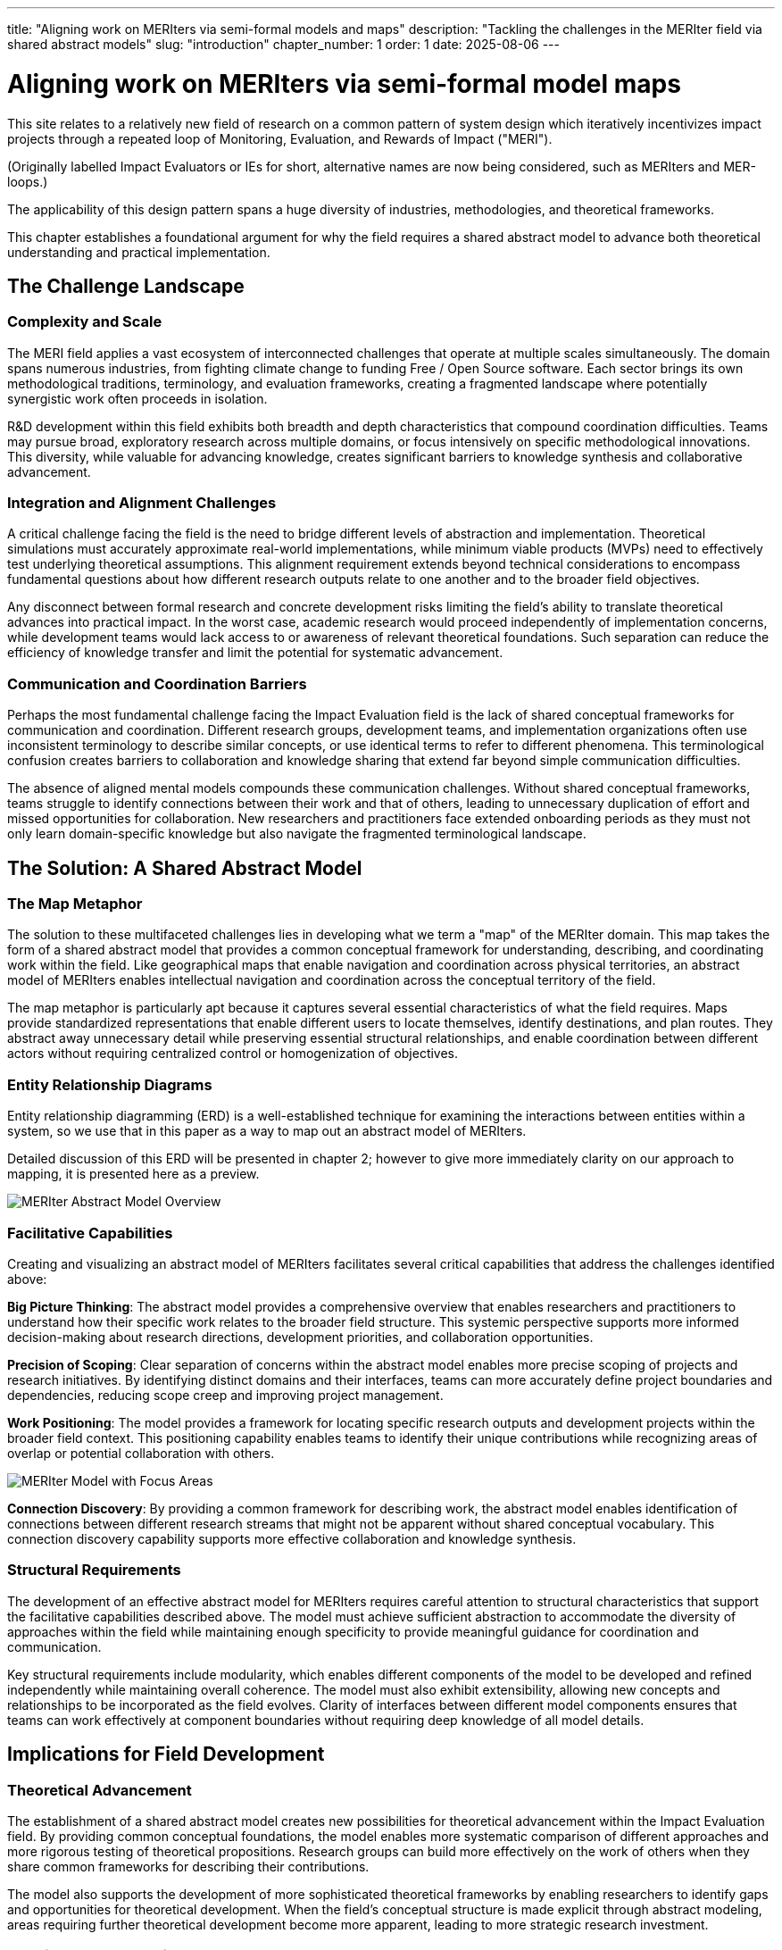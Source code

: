 ---
title: "Aligning work on MERIters via semi-formal models and maps"
description: "Tackling the challenges in the MERIter field via shared abstract models"
slug: "introduction"
chapter_number: 1
order: 1
date: 2025-08-06
---

= Aligning work on MERIters via semi-formal model maps

This site relates to a relatively new field of research on a common pattern of
system design which iteratively incentivizes impact projects through a
repeated loop of Monitoring, Evaluation, and Rewards of Impact ("MERI").

(Originally labelled Impact Evaluators or IEs for short, alternative names are
now being considered, such as MERIters and MER-loops.)

The applicability of this design pattern spans a huge diversity of industries,
methodologies, and theoretical frameworks.

This chapter establishes a foundational argument for why the field requires a
shared abstract model to advance both theoretical understanding and practical
implementation.

== The Challenge Landscape

=== Complexity and Scale

The MERI field applies a vast ecosystem of interconnected challenges that
operate at multiple scales simultaneously.  The domain spans numerous
industries, from fighting climate change to funding Free / Open Source
software. Each sector brings its own methodological traditions, terminology,
and evaluation frameworks, creating a fragmented landscape where potentially
synergistic work often proceeds in isolation.

R&D development within this field exhibits both breadth and depth
characteristics that compound coordination difficulties. Teams may pursue
broad, exploratory research across multiple domains, or focus intensively on
specific methodological innovations. This diversity, while valuable for
advancing knowledge, creates significant barriers to knowledge synthesis and
collaborative advancement.

=== Integration and Alignment Challenges

A critical challenge facing the field is the need to bridge different levels
of abstraction and implementation.  Theoretical simulations must accurately
approximate real-world implementations, while minimum viable products (MVPs)
need to effectively test underlying theoretical assumptions.  This alignment
requirement extends beyond technical considerations to encompass fundamental
questions about how different research outputs relate to one another and to
the broader field objectives.

Any disconnect between formal research and concrete development risks limiting
the field's ability to translate theoretical advances into practical impact.
In the worst case, academic research would proceed independently of
implementation concerns, while development teams would lack access to or
awareness of relevant theoretical foundations.  Such separation can reduce the
efficiency of knowledge transfer and limit the potential for systematic
advancement.

=== Communication and Coordination Barriers

Perhaps the most fundamental challenge facing the Impact Evaluation field is
the lack of shared conceptual frameworks for communication and
coordination. Different research groups, development teams, and implementation
organizations often use inconsistent terminology to describe similar concepts,
or use identical terms to refer to different phenomena. This terminological
confusion creates barriers to collaboration and knowledge sharing that extend
far beyond simple communication difficulties.

The absence of aligned mental models compounds these communication
challenges. Without shared conceptual frameworks, teams struggle to identify
connections between their work and that of others, leading to unnecessary
duplication of effort and missed opportunities for collaboration. New
researchers and practitioners face extended onboarding periods as they must
not only learn domain-specific knowledge but also navigate the fragmented
terminological landscape.

== The Solution: A Shared Abstract Model

=== The Map Metaphor

The solution to these multifaceted challenges lies in developing what we term
a "map" of the MERIter domain. This map takes the form of a shared
abstract model that provides a common conceptual framework for understanding,
describing, and coordinating work within the field. Like geographical maps
that enable navigation and coordination across physical territories, an
abstract model of MERIters enables intellectual navigation and
coordination across the conceptual territory of the field.

The map metaphor is particularly apt because it captures several essential
characteristics of what the field requires. Maps provide standardized
representations that enable different users to locate themselves, identify
destinations, and plan routes. They abstract away unnecessary detail while
preserving essential structural relationships, and enable coordination between
different actors without requiring centralized control or homogenization of
objectives.

=== Entity Relationship Diagrams

Entity relationship diagramming (ERD) is a well-established technique for examining
the interactions between entities within a system, so we use that in this
paper as a way to map out an abstract model of MERIters.

Detailed discussion of this ERD will be presented in chapter 2; however to
give more immediately clarity on our approach to mapping, it is presented here
as a preview.

.Overview of the MERIter abstract model illustrating the complexity of interactions between different components in MERIter systems
++++
<div class="imageblock text-center">
<div class="content">
<object data="../../diagrams/ERD.svg" type="image/svg+xml">
  <img src="../../diagrams/ERD.svg" alt="MERIter Abstract Model Overview">
</object>
</div>
</div>
++++

=== Facilitative Capabilities

Creating and visualizing an abstract model of MERIters facilitates
several critical capabilities that address the challenges identified above:

*Big Picture Thinking*: The abstract model provides a comprehensive overview
that enables researchers and practitioners to understand how their specific
work relates to the broader field structure. This systemic perspective
supports more informed decision-making about research directions, development
priorities, and collaboration opportunities.

*Precision of Scoping*: Clear separation of concerns within the abstract model
enables more precise scoping of projects and research initiatives. By
identifying distinct domains and their interfaces, teams can more accurately
define project boundaries and dependencies, reducing scope creep and
improving project management.

*Work Positioning*: The model provides a framework for locating specific
research outputs and development projects within the broader field
context. This positioning capability enables teams to identify their unique
contributions while recognizing areas of overlap or potential collaboration
with others.

.The abstract model with focus area annotations, demonstrating how different research groups can identify their primary domains of work within the shared framework
++++
<div class="imageblock text-center">
<div class="content">
<object data="../../diagrams/ERD-focus-areas.svg" type="image/svg+xml">
  <img src="../../diagrams/ERD-focus-areas.svg" alt="MERIter Model with Focus Areas">
</object>
</div>
</div>
++++

*Connection Discovery*: By providing a common framework for describing work,
the abstract model enables identification of connections between different
research streams that might not be apparent without shared conceptual
vocabulary. This connection discovery capability supports more effective
collaboration and knowledge synthesis.

=== Structural Requirements

The development of an effective abstract model for MERIters requires
careful attention to structural characteristics that support the facilitative
capabilities described above. The model must achieve sufficient abstraction to
accommodate the diversity of approaches within the field while maintaining
enough specificity to provide meaningful guidance for coordination and
communication.

Key structural requirements include modularity, which enables different
components of the model to be developed and refined independently while
maintaining overall coherence. The model must also exhibit extensibility,
allowing new concepts and relationships to be incorporated as the field
evolves. Clarity of interfaces between different model components ensures that
teams can work effectively at component boundaries without requiring deep
knowledge of all model details.

== Implications for Field Development

=== Theoretical Advancement

The establishment of a shared abstract model creates new possibilities for
theoretical advancement within the Impact Evaluation field. By providing
common conceptual foundations, the model enables more systematic comparison of
different approaches and more rigorous testing of theoretical
propositions. Research groups can build more effectively on the work of others
when they share common frameworks for describing their contributions.

The model also supports the development of more sophisticated theoretical
frameworks by enabling researchers to identify gaps and opportunities for
theoretical development. When the field's conceptual structure is made
explicit through abstract modeling, areas requiring further theoretical
development become more apparent, leading to more strategic research
investment.

=== Practical Implementation

Beyond theoretical benefits, the abstract model provides practical advantages
for implementation teams and practitioners. Shared vocabulary and conceptual
frameworks reduce the communication overhead associated with collaboration,
enabling teams to focus more energy on substantive work rather than
terminological negotiation.

The model also supports better tool and system interoperability by providing
common conceptual foundations for technical design decisions. When development
teams share understanding of core abstractions, the systems they build are
more likely to be compatible and composable.

== Chapter Roadmap

This introduction has established the foundational argument for developing a
shared abstract model of MERIters. The subsequent chapters of this work
develop this argument in increasing detail, moving from abstract concepts to
concrete implementation considerations.

Chapter 2 examines the structure of the abstract model itself, focusing on the
critical distinction between entities and data within MERIter
systems. Chapter 3 explores impact claims as a key data structure
that enables self-reported impact documentation while maintaining separation
from third-party evaluation processes.

Chapter 4 investigates the composability and reusability properties that
emerge from properly structured abstract models, with particular attention to
how these properties enable collaboration across different projects and
organizations. Chapter 5 addresses governance considerations, including the
concept of meta-MERIters that enable governance of MERIter systems
through MERIter mechanisms themselves.

Finally, Chapter 6 presents a practical implementation roadmap that connects
the theoretical foundations developed in earlier chapters to concrete
development priorities and coordination mechanisms.

---

_This chapter is part of ongoing research into systematic approaches to Impact
Evaluation. The abstract model presented here builds on work
established in "Generalized Impact Evaluators" (Protocol Labs Research, 2023)
while extending these concepts to address coordination and communication
challenges in the broader research community._
